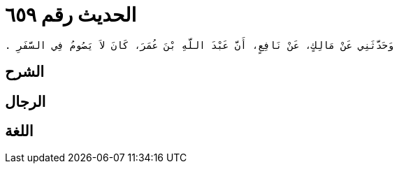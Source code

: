 
= الحديث رقم ٦٥٩

[quote.hadith]
----
وَحَدَّثَنِي عَنْ مَالِكٍ، عَنْ نَافِعٍ، أَنَّ عَبْدَ اللَّهِ بْنَ عُمَرَ، كَانَ لاَ يَصُومُ فِي السَّفَرِ ‏.‏
----

== الشرح

== الرجال

== اللغة
    